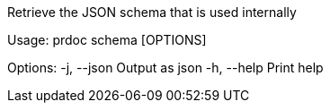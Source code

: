 Retrieve the JSON schema that is used internally

Usage: prdoc schema [OPTIONS]

Options:
  -j, --json  Output as json
  -h, --help  Print help
